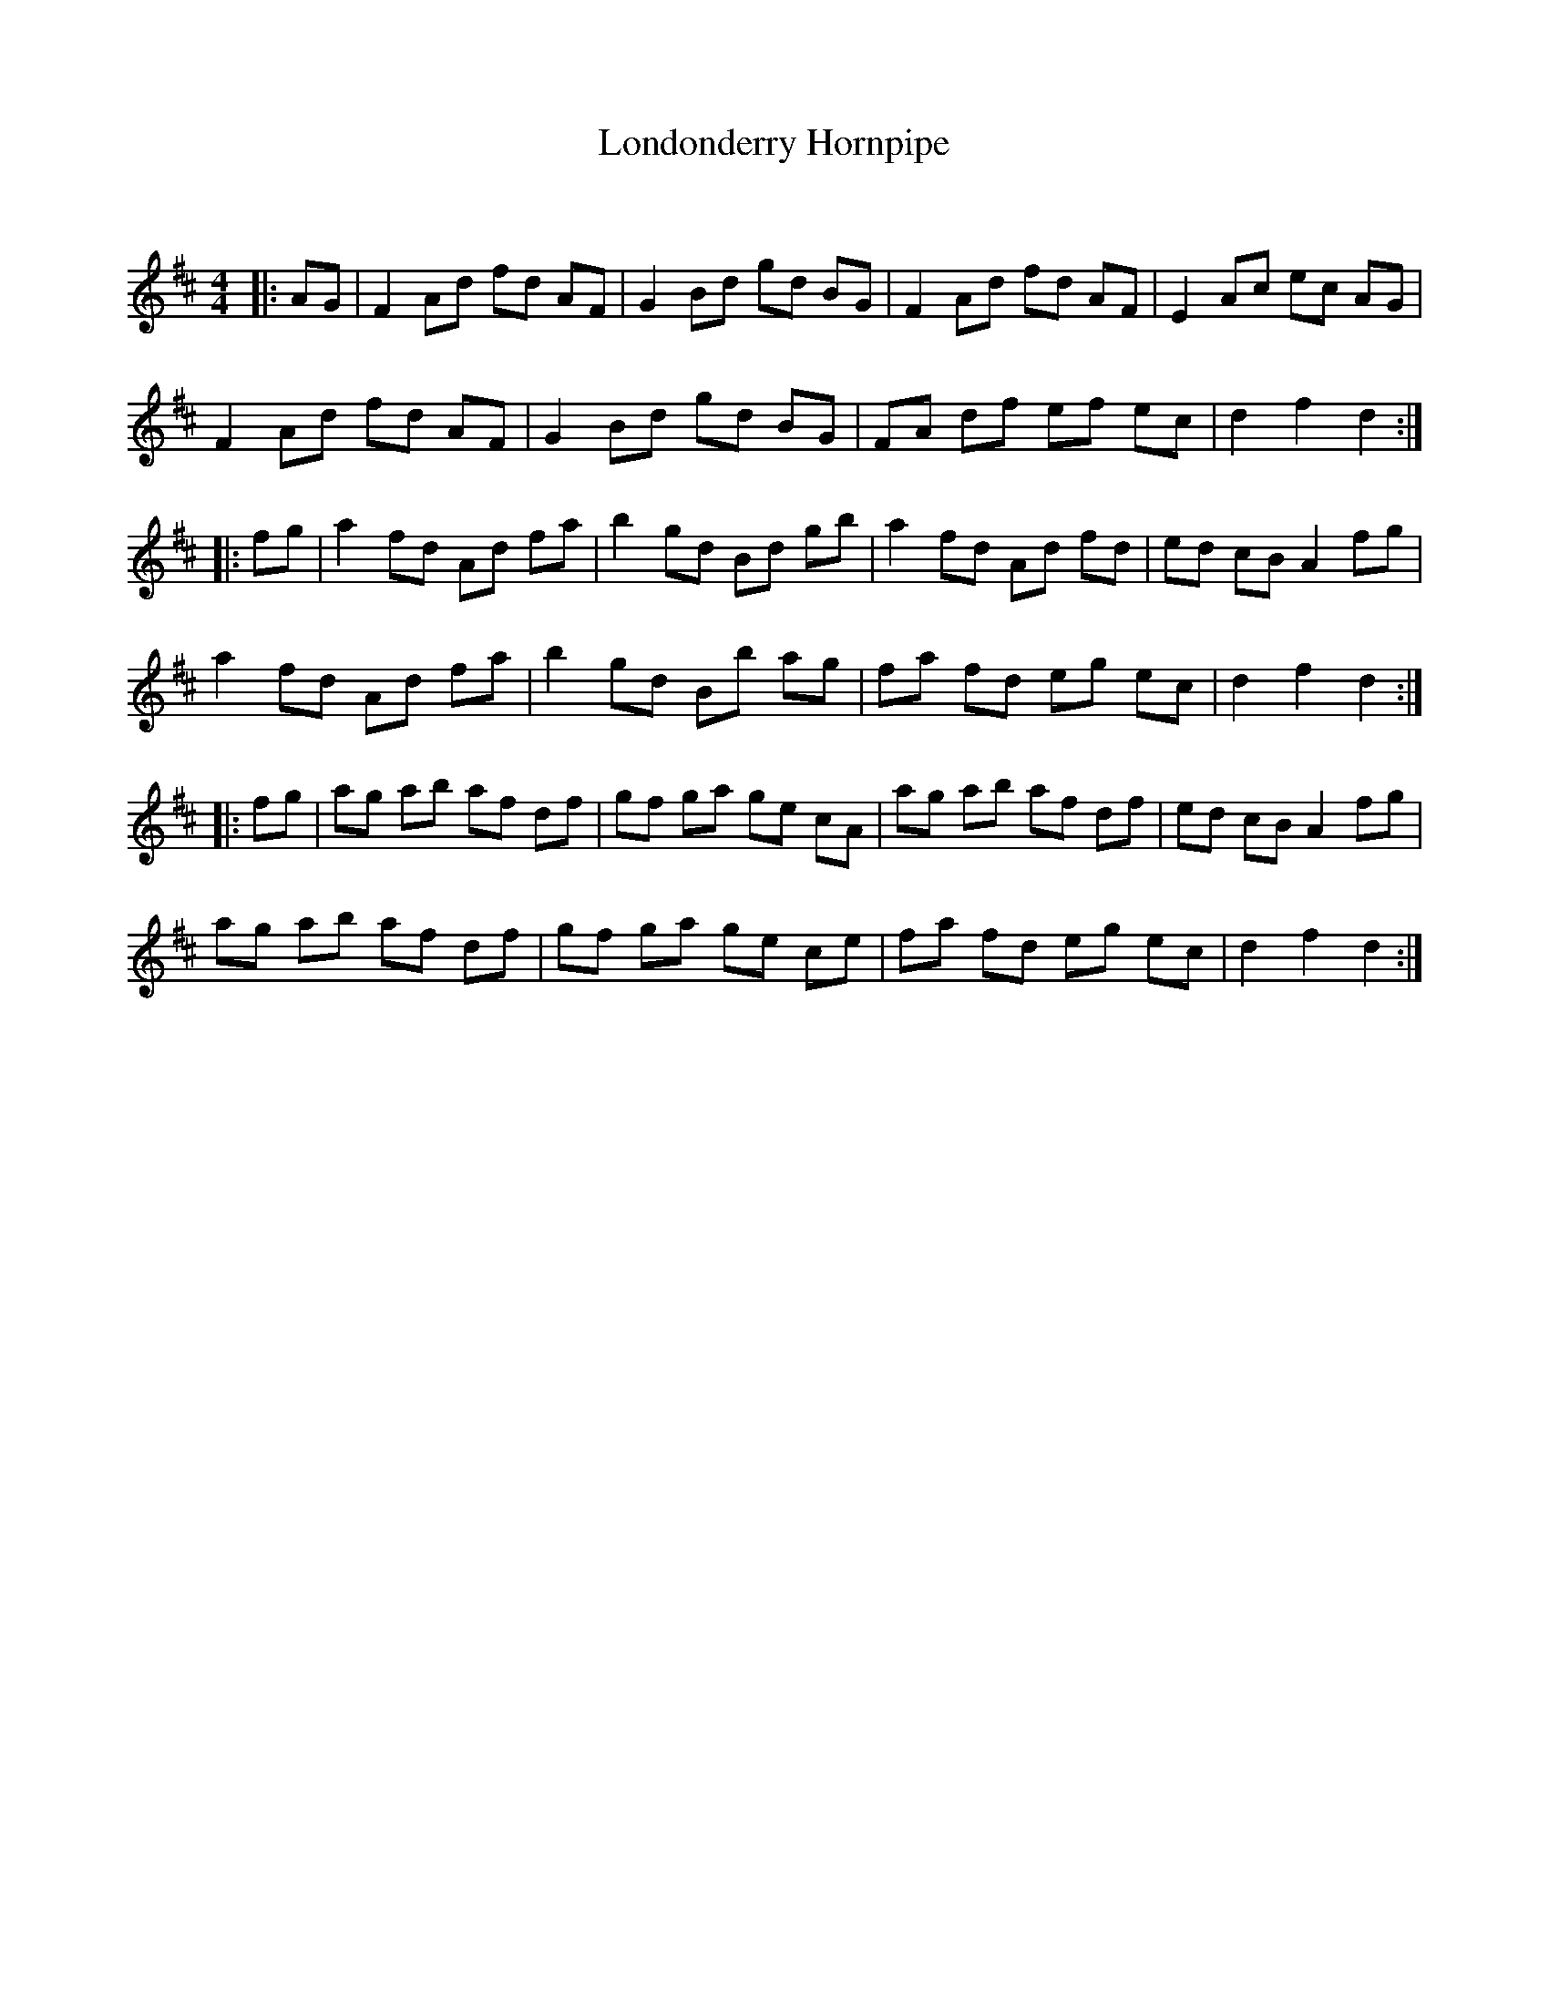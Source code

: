 X:1
T: Londonderry Hornpipe
C:
R:Reel
Q: 232
K:D
M:4/4
L:1/8
|:AG|F2 Ad fd AF|G2 Bd gd BG|F2 Ad fd AF|E2 Ac ec AG|
F2 Ad fd AF|G2 Bd gd BG|FA df ef ec|d2 f2 d2:|
|:fg|a2 fd Ad fa|b2 gd Bd gb|a2 fd Ad fd|ed cB A2 fg|
a2 fd Ad fa|b2 gd Bb ag|fa fd eg ec|d2 f2 d2:|
|:fg|ag ab af df|gf ga ge cA|ag ab af df|ed cB A2 fg|
ag ab af df|gf ga ge ce|fa fd eg ec|d2 f2 d2:|
